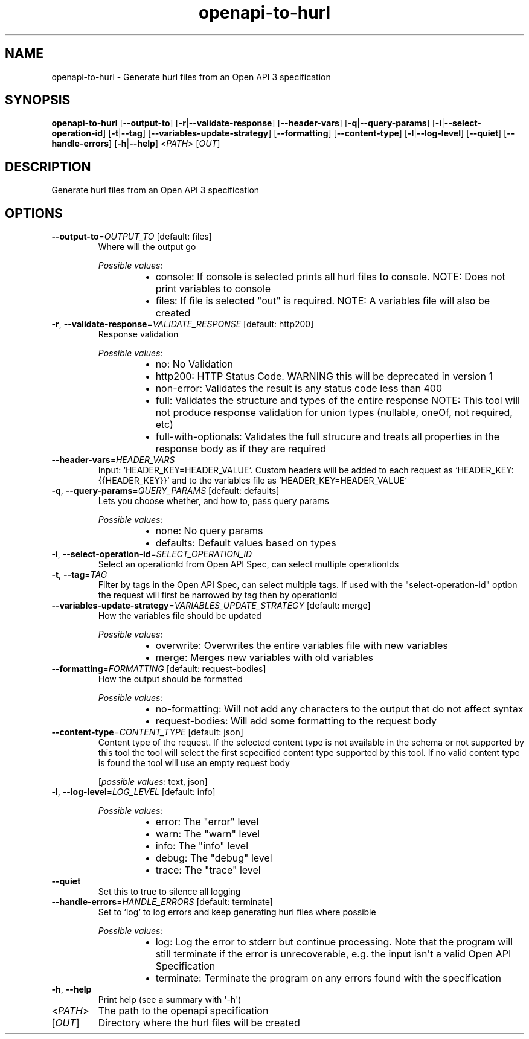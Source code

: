 .ie \n(.g .ds Aq \(aq
.el .ds Aq '
.TH openapi-to-hurl 1  "openapi-to-hurl " 
.SH NAME
openapi\-to\-hurl \- Generate hurl files from an Open API 3 specification
.SH SYNOPSIS
\fBopenapi\-to\-hurl\fR [\fB\-\-output\-to\fR] [\fB\-r\fR|\fB\-\-validate\-response\fR] [\fB\-\-header\-vars\fR] [\fB\-q\fR|\fB\-\-query\-params\fR] [\fB\-i\fR|\fB\-\-select\-operation\-id\fR] [\fB\-t\fR|\fB\-\-tag\fR] [\fB\-\-variables\-update\-strategy\fR] [\fB\-\-formatting\fR] [\fB\-\-content\-type\fR] [\fB\-l\fR|\fB\-\-log\-level\fR] [\fB\-\-quiet\fR] [\fB\-\-handle\-errors\fR] [\fB\-h\fR|\fB\-\-help\fR] <\fIPATH\fR> [\fIOUT\fR] 
.SH DESCRIPTION
Generate hurl files from an Open API 3 specification
.SH OPTIONS
.TP
\fB\-\-output\-to\fR=\fIOUTPUT_TO\fR [default: files]
Where will the output go
.br

.br
\fIPossible values:\fR
.RS 14
.IP \(bu 2
console: If console is selected prints all hurl files to console. NOTE: Does not print variables to console
.IP \(bu 2
files: If file is selected "out" is required. NOTE: A variables file will also be created
.RE
.TP
\fB\-r\fR, \fB\-\-validate\-response\fR=\fIVALIDATE_RESPONSE\fR [default: http200]
Response validation
.br

.br
\fIPossible values:\fR
.RS 14
.IP \(bu 2
no: No Validation
.IP \(bu 2
http200: HTTP Status Code. WARNING this will be deprecated in version 1
.IP \(bu 2
non\-error: Validates the result is any status code less than 400
.IP \(bu 2
full: Validates the structure and types of the entire response NOTE: This tool will not produce response validation for union types (nullable, oneOf, not required, etc)
.IP \(bu 2
full\-with\-optionals: Validates the full strucure and treats all properties in the response body as if they are required
.RE
.TP
\fB\-\-header\-vars\fR=\fIHEADER_VARS\fR
Input: `HEADER_KEY=HEADER_VALUE`. Custom headers will be added to each request as `HEADER_KEY: {{HEADER_KEY}}` and to the variables file as `HEADER_KEY=HEADER_VALUE`
.TP
\fB\-q\fR, \fB\-\-query\-params\fR=\fIQUERY_PARAMS\fR [default: defaults]
Lets you choose whether, and how to, pass query params
.br

.br
\fIPossible values:\fR
.RS 14
.IP \(bu 2
none: No query params
.IP \(bu 2
defaults: Default values based on types
.RE
.TP
\fB\-i\fR, \fB\-\-select\-operation\-id\fR=\fISELECT_OPERATION_ID\fR
Select an operationId from Open API Spec, can select multiple operationIds
.TP
\fB\-t\fR, \fB\-\-tag\fR=\fITAG\fR
Filter by tags in the Open API Spec, can select multiple tags. If used with the "select\-operation\-id" option the request will first be narrowed by tag then by operationId
.TP
\fB\-\-variables\-update\-strategy\fR=\fIVARIABLES_UPDATE_STRATEGY\fR [default: merge]
How the variables file should be updated
.br

.br
\fIPossible values:\fR
.RS 14
.IP \(bu 2
overwrite: Overwrites the entire variables file with new variables
.IP \(bu 2
merge: Merges new variables with old variables
.RE
.TP
\fB\-\-formatting\fR=\fIFORMATTING\fR [default: request\-bodies]
How the output should be formatted
.br

.br
\fIPossible values:\fR
.RS 14
.IP \(bu 2
no\-formatting: Will not add any characters to the output that do not affect syntax
.IP \(bu 2
request\-bodies: Will add some formatting to the request body
.RE
.TP
\fB\-\-content\-type\fR=\fICONTENT_TYPE\fR [default: json]
Content type of the request. If the selected content type is not available in the schema or not supported by this tool the tool will select the first scpecified content type supported by this tool. If no valid content type is found the tool will use an empty request body
.br

.br
[\fIpossible values: \fRtext, json]
.TP
\fB\-l\fR, \fB\-\-log\-level\fR=\fILOG_LEVEL\fR [default: info]

.br
\fIPossible values:\fR
.RS 14
.IP \(bu 2
error: The "error" level
.IP \(bu 2
warn: The "warn" level
.IP \(bu 2
info: The "info" level
.IP \(bu 2
debug: The "debug" level
.IP \(bu 2
trace: The "trace" level
.RE
.TP
\fB\-\-quiet\fR
Set this to true to silence all logging
.TP
\fB\-\-handle\-errors\fR=\fIHANDLE_ERRORS\fR [default: terminate]
Set to `log` to log errors and keep generating hurl files where possible
.br

.br
\fIPossible values:\fR
.RS 14
.IP \(bu 2
log: Log the error to stderr but continue processing. Note that the program will still terminate if the error is unrecoverable, e.g. the input isn\*(Aqt a valid Open API Specification
.IP \(bu 2
terminate: Terminate the program on any errors found with the specification
.RE
.TP
\fB\-h\fR, \fB\-\-help\fR
Print help (see a summary with \*(Aq\-h\*(Aq)
.TP
<\fIPATH\fR>
The path to the openapi specification
.TP
[\fIOUT\fR]
Directory where the hurl files will be created
